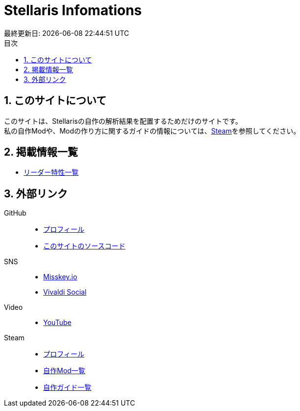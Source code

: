= Stellaris Infomations
最終更新日: {docdatetime}
:toc:
:toc-title: 目次
:sectnums:


== このサイトについて
このサイトは、Stellarisの自作の解析結果を配置するためだけのサイトです。 +
私の自作Modや、Modの作り方に関するガイドの情報については、<<Steam, Steam>>を参照してください。


== 掲載情報一覧
* link:./leader_traits.html[リーダー特性一覧]


== 外部リンク
GitHub::
* https://github.com/FatalErrorJP[プロフィール]
* https://github.com/FatalErrorJP/stellaris_infomations[このサイトのソースコード]

SNS::
* https://misskey.io/@ERRORJP[Misskey.io]
* https://social.vivaldi.net/@ERRORJP[Vivaldi Social]

Video::
* https://www.youtube.com/@ERRORJP[YouTube]

[[Steam]]
Steam::
* https://steamcommunity.com/profiles/76561199152309881/[プロフィール]
* https://steamcommunity.com/profiles/76561199152309881/myworkshopfiles/?p=1&numperpage=30[自作Mod一覧]
* https://steamcommunity.com/profiles/76561199152309881/myworkshopfiles/?section=guides&p=1&numperpage=30[自作ガイド一覧]
